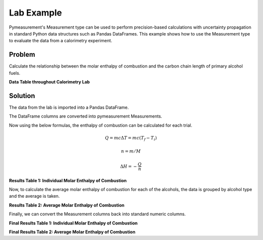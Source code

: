 Lab Example
=================

Pymeasurement's Measurement type can be used to perform precision-based calculations with uncertainty propagation in standard Python data structures such as Pandas DataFrames. This example shows how to use the Measurement type to evaluate the data from a calorimetry experiment.

Problem
--------

Calculate the relationship between the molar enthalpy of combustion and the carbon chain length of primary alcohol fuels.


**Data Table throughout Calorimetry Lab**

.. exceltable:: 
    :file: Combustion_Lab_1920_Student_Data.xls
    :selection: A1:F24
    :header: 1

Solution
--------

The data from the lab is imported into a Pandas DataFrame.

.. doctest:: python

    >>> import pandas as pd
    >>> df = pd.read_excel('Combustion_Lab_1920_Student_Data.xlsx')

The DataFrame columns are converted into pymeasurement Measurements.

.. doctest:: python

    >>> from pymeasurement import Measurement as M
    >>> decimals = [3, 3, 3, 1, 1]
    >>> units = ['g', 'g', 'g', 'ºC', 'ºC']
    >>> for i in range(5):
    ...     df.iloc[:, i + 3] = M.importColumn(df.iloc[:, i + 3], d=True, un=units[i], decimals=decimals[i])

Now using the below formulas, the enthalpy of combustion can be calculated for each trial.

.. math::

    Q = m c \Delta T = m c (T_f - T_i)

.. math::

    n = m / M

.. math::

    \Delta H = -\frac{Q}{n}

.. doctest:: python
    
    >>> heat_capacity = M.fromStr('4.18c J/g*ºC')
    >>> j_to_kj = M.fromStr('0.001c kJ/J')
    >>> results_df_1 = df.iloc[:, 0:3]
    >>> results_df_1['Q of H2O (kJ)'] = df['Mass of water (+/- 0.001 g)'] * heat_capacity * (df['Final temperature (+/- 0.1 ºC)'] - df['Initial temperature (+/- 0.1 ºC)']) * j_to_kj
    >>> results_df_1['Mass of Alcohol (g)'] = df['Initial mass of spirit burner (+/- 0.001 g)'] - df['Final mass of spirit burner (+/- 0.001 g)']
    >>> molar_masses = {'Ethanol': M.fromStr('46.08c g/mol'), 'Propan-1-ol': M.fromStr('60.11c g/mol'), 'Butan-1-ol': M.fromStr('74.14c g/mol'), 'Pentan-1-ol': M.fromStr('88.17c g/mol')}
    >>> results_df_1['Molar Mass of Alcohol (g/mol)'] = results_df_1.apply(lambda x: x['Mass of Alcohol (g)'] / molar_masses[x['Alcohol tested']], axis=1)
    >>> results_df_1['Molar Enthalpy of Combustion (kJ/mol)'] = - results_df_1['Q of H2O (kJ)'] / results_df_1['Molar Mass of Alcohol (g/mol)']

**Results Table 1: Individual Molar Enthalpy of Combustion**

.. exceltable:: 
    :file: output.xls
    :selection: A1:G24
    :header: 1

Now, to calculate the average molar enthalpy of combustion for each of the alcohols, the data is grouped by alcohol type and the average is taken.

.. doctest:: python

    >>> results_df_2 = pd.DataFrame()
    >>> results_df_2['Alcohol'] = results_df_1['Alcohol tested'].unique()
    >>> grouped_data = list(results_df_1.groupby('Alcohol tested')['Molar Enthalpy of Combustion (kJ/mol)'])
    >>> grouped_data_dict = {i[0]: i[1] for i in grouped_data}
    >>> results_df_2['Average Molar Enthalpy of Combustion (kJ/mol)'] = [M.average(list(grouped_data_dict[i])).percent() for i in results_df_2['Alcohol']]
    >>> results_df_2['Accepted Molar Enthalpy of Combustion (kJ/mol)'] = [M.fromStr('-1367c kJ/mol'), M.fromStr('-2021c kJ/mol'), M.fromStr('-2676c kJ/mol'), M.fromStr('-3329c kJ/mol')]
    >>> results_df_2['Percent Error (%)'] = results_df_2.apply(lambda x: ((x['Accepted Molar Enthalpy of Combustion (kJ/mol)'] - x['Average Molar Enthalpy of Combustion (kJ/mol)']) * 100 / x['Accepted Molar Enthalpy of Combustion (kJ/mol)']), axis=1)

**Results Table 2: Average Molar Enthalpy of Combustion**

.. exceltable:: 
    :file: output.xls
    :selection: J1:M5
    :header: 1


Finally, we can convert the Measurement columns back into standard numeric columns.

.. doctest:: python

    >>> final_results_df_1 = results_df_1.copy()
    >>> for i in range(4):
    ...     M.exportColumn(final_results_df_1, results_df_1.iloc[:, i + 3])
    >>> final_results_df_2 = results_df_2.copy()
    >>> final_results_df_2 = results_df_2.copy()
    >>> for i in range(3):
    ...     M.exportColumn(final_results_df_2, results_df_2.iloc[:, i + 1], addUncertainty=i==0)

**Final Results Table 1: Individual Molar Enthalpy of Combustion**

.. exceltable:: 
    :file: output.xls
    :selection: A31:K54
    :header: 1

**Final Results Table 2: Average Molar Enthalpy of Combustion**

.. exceltable:: 
    :file: output.xls
    :selection: P31:T35
    :header: 1